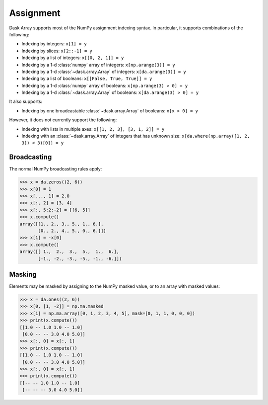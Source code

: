 .. _array.assignment:

Assignment
==========

Dask Array supports most of the NumPy assignment indexing syntax. In
particular, it supports combinations of the following:

* Indexing by integers: ``x[1] = y``
* Indexing by slices: ``x[2::-1] = y``
* Indexing by a list of integers: ``x[[0, 2, 1]] = y``
* Indexing by a 1-d :class:`numpy` array of integers: ``x[np.arange(3)] = y``
* Indexing by a 1-d :class:`~dask.array.Array` of integers: ``x[da.arange(3)] = y``
* Indexing by a list of booleans: ``x[[False, True, True]] = y``
* Indexing by a 1-d :class:`numpy` array of booleans: ``x[np.arange(3) > 0] = y``
* Indexing by a 1-d :class:`~dask.array.Array` of booleans:
  ``x[da.arange(3) > 0] = y``

It also supports:

* Indexing by one broadcastable :class:`~dask.array.Array` of
  booleans: ``x[x > 0] = y``

However, it does not currently support the following:

* Indexing with lists in multiple axes: ``x[[1, 2, 3], [3, 1, 2]] =
  y``
* Indexing with an :class:`~dask.array.Array` of integers that has
  unknown size: ``x[da.where(np.array([1, 2, 3]) < 3)[0]] = y``


.. _array.assignment.broadcasting:

Broadcasting
------------

The normal NumPy broadcasting rules apply:

.. code-block:: python

   >>> x = da.zeros((2, 6))
   >>> x[0] = 1
   >>> x[..., 1] = 2.0
   >>> x[:, 2] = [3, 4]
   >>> x[:, 5:2:-2] = [[6, 5]]
   >>> x.compute()
   array([[1., 2., 3., 5., 1., 6.],
          [0., 2., 4., 5., 0., 6.]])
   >>> x[1] = -x[0]
   >>> x.compute()
   array([[ 1.,  2.,  3.,  5.,  1.,  6.],
          [-1., -2., -3., -5., -1., -6.]])

.. _array.assignment.masking:

Masking
-------

Elements may be masked by assigning to the NumPy masked value, or to an
array with masked values:

.. code-block:: python

   >>> x = da.ones((2, 6))
   >>> x[0, [1, -2]] = np.ma.masked
   >>> x[1] = np.ma.array([0, 1, 2, 3, 4, 5], mask=[0, 1, 1, 0, 0, 0])
   >>> print(x.compute())
   [[1.0 -- 1.0 1.0 -- 1.0]
    [0.0 -- -- 3.0 4.0 5.0]]
   >>> x[:, 0] = x[:, 1]
   >>> print(x.compute())
   [[1.0 -- 1.0 1.0 -- 1.0]
    [0.0 -- -- 3.0 4.0 5.0]]
   >>> x[:, 0] = x[:, 1]
   >>> print(x.compute())
   [[-- -- 1.0 1.0 -- 1.0]
    [-- -- -- 3.0 4.0 5.0]]

